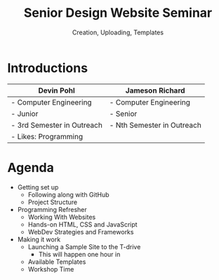 #+OPTIONS: num:nil toc:nil timestamp:nil
#+REVEAL_TRANS: slide
#+REVEAL_THEME: moon
#+Title: Senior Design Website Seminar
#+Subtitle: Creation, Uploading, Templates

* Introductions

|----------------------------+----------------------------|
| Devin Pohl                 | Jameson Richard            |
|----------------------------+----------------------------|
| - Computer Engineering     | - Computer Engineering     |
| - Junior                   | - Senior                   |
| - 3rd Semester in Outreach | - Nth Semester in Outreach |
| - Likes: Programming       |                            |
|----------------------------+----------------------------|

* Agenda
- Getting set up
  - Following along with GitHub
  - Project Structure
- Programming Refresher
  - Working With Websites
  - Hands-on HTML, CSS and JavaScript
  - WebDev Strategies and Frameworks
- Making it work
  - Launching a Sample Site to the T-drive
    - This will happen one hour in
  - Available Templates
  - Workshop Time

